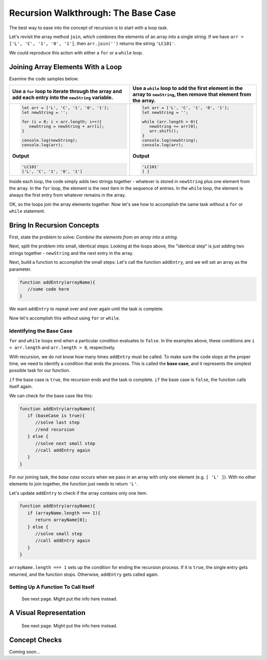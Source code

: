 Recursion Walkthrough: The Base Case
=====================================

The best way to ease into the concept of recursion is to start with a loop
task.

Let's revisit the array method ``join``, which combines the elements of an
array into a single string. If we have ``arr = ['L', 'C', '1', '0', '1']``,
then ``arr.join('')`` returns the string ``'LC101'``.

We could reproduce this action with either a ``for`` or a ``while`` loop.

Joining Array Elements With a Loop
-----------------------------------

Examine the code samples below:

.. list-table::
   :header-rows: 1

   * - Use a ``for`` loop to iterate through the array and add each entry into the ``newString`` variable.
     - Use a ``while`` loop to add the first element in the array to ``newString``, then remove that element from the array.

   * - .. sourcecode:: js

         let arr = ['L', 'C', '1', '0', '1'];
         let newString = '';

         for (i = 0; i < arr.length; i++){
            newString = newString + arr[i];
         }

         console.log(newString);
         console.log(arr);

       **Output**

       .. sourcecode:: js

         'LC101'
         ['L', 'C', '1', '0', '1']

     - .. sourcecode:: js

         let arr = ['L', 'C', '1', '0', '1'];
         let newString = '';

         while (arr.length > 0){
            newString += arr[0];
            arr.shift();
         }
         console.log(newString);
         console.log(arr);

       **Output**

       .. sourcecode:: js

         'LC101'
         [ ]

Inside each loop, the code simply adds two strings together - whatever is
stored in ``newString`` plus one element from the array. In the ``for`` loop,
the element is the next item in the sequence of entries.  In the ``while``
loop, the element is always the first entry from whatever remains in the array.

OK, so the loops join the array elements together. Now let's see how to
accomplish the same task without a ``for`` or ``while`` statement.

Bring In Recursion Concepts
----------------------------

First, state the problem to solve: *Combine the elements from an array into a
string*.

Next, split the problem into small, identical steps: Looking at the loops
above, the "identical step" is just adding two strings together - ``newString``
and the next entry in the array.

Next, build a function to accomplish the small steps: Let's call the function
``addEntry``, and we will set an array as the parameter.

.. sourcecode:: js

   function addEntry(arrayName){
      //some code here
   }

We want ``addEntry`` to repeat over and over again until the task is complete.

Now let's accomplish this without using ``for`` or ``while``.

.. index:: ! base case

Identifying the Base Case
^^^^^^^^^^^^^^^^^^^^^^^^^^

``for`` and ``while`` loops end when a particular condition evaluates to
``false``. In the examples above, these conditions are ``i < arr.length`` and
``arr.length > 0``, respectively.

With recursion, we do not know how many times ``addEntry`` must be called. To
make sure the code stops at the proper time, we need to identify a condition
that ends the process. This is called the **base case**, and it represents the
simplest possible task for our function.

``if`` the base case is ``true``, the recursion ends and the task is complete.
``if`` the base case is ``false``, the function calls itself again.

We can check for the base case like this:

.. sourcecode:: js

   function addEntry(arrayName){
      if (baseCase is true){
         //solve last step
         //end recursion
      } else {
         //solve next small step
         //call addEntry again
      }
   }

For our joining task, the *base case* occurs when we pass in an array with only
one element (e.g. ``[ 'L' ]``). With no other elements to join together, the
function just needs to return ``'L'``.

Let's update ``addEntry`` to check if the array contains only one item.

.. sourcecode:: js

   function addEntry(arrayName){
      if (arrayName.length === 1){
         return arrayName[0];
      } else {
         //solve small step
         //call addEntry again
      }
   }

``arrayName.length === 1`` sets up the condition for ending the recursion
process. If it is ``true``, the single entry gets returned, and the function
stops. Otherwise, ``addEntry`` gets called again.

Setting Up A Function To Call Itself
^^^^^^^^^^^^^^^^^^^^^^^^^^^^^^^^^^^^^

   See next page.  Might put the info here instead.

A Visual Representation
------------------------

   See next page.  Might put the info here instead.

Concept Checks
---------------

Coming soon...
